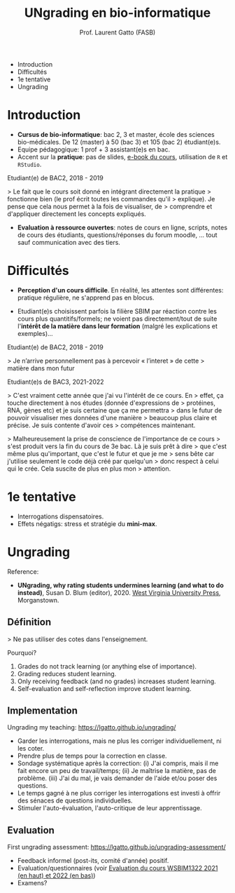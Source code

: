 #+TITLE: UNgrading en bio-informatique
#+AUTHOR: Prof. Laurent Gatto (FASB)

- Introduction
- Difficultés
- 1e tentative
- Ungrading

* Introduction

- *Cursus de bio-informatique*: bac 2, 3 et master, école des sciences
  bio-médicales. De 12 (master) à 50 (bac 3) et 105 (bac 2)
  étudiant(e)s.
- Equipe pédagogique: 1 prof + 3 assistant(e)s en bac.
- Accent sur la *pratique*: pas de slides, [[https://uclouvain-cbio.github.io/WSBIM1207/][e-book du cours]], utilisation
  de =R= et =RStudio=.

Etudiant(e) de BAC2, 2018 - 2019

> Le fait que le cours soit donné en intégrant directement la pratique
> fonctionne bien (le prof écrit toutes les commandes qu'il
> explique). Je pense que cela nous permet à la fois de visualiser, de
> comprendre et d'appliquer directement les concepts expliqués.

- *Evaluation à ressource ouvertes*: notes de cours en ligne, scripts,
  notes de cours des étudiants, questions/réponses du forum moodle,
  ... tout sauf communication avec des tiers.

* Difficultés

- *Perception d'un cours difficile*. En réalité, les attentes sont
  différentes: pratique régulière, ne s'apprend pas en blocus.

- Etudiant(e)s choisissent parfois la filière SBIM par réaction contre
  les cours plus quantitifs/formels; ne voient pas directement/tout de
  suite l'*intérêt de la matière dans leur formation* (malgré les
  explications et exemples)...

Etudiant(e) de BAC2, 2018 - 2019

> Je n’arrive personnellement pas à percevoir « l’interet » de cette
> matière dans mon futur

Etudiant(e)s de BAC3, 2021-2022

> C'est vraiment cette année que j'ai vu l'intérêt de ce cours. En
> effet, ça touche directement à nos études (donnée d'expressions de
> protéines, RNA, gènes etc) et je suis certaine que ça me permettra
> dans le futur de pouvoir visualiser mes données d'une manière
> beaucoup plus claire et précise. Je suis contente d'avoir ces
> compétences maintenant.

> Malheureusement la prise de conscience de l'importance de ce cours
> s'est produit vers la fin du cours de 3e bac. Là je suis prêt à dire
> que c'est même plus qu'important, que c'est le futur et que je me
> sens bête car j'utilise seulement le code déjà créé par quelqu'un
> donc respect à celui qui le crée. Cela suscite de plus en plus mon
> attention.

* 1e tentative

- Interrogations dispensatoires.
- Effets négatigs: stress et stratégie du *mini-max*.

* Ungrading

Reference:
- *UNgrading, why rating students undermines learning (and what to do
  instead)*, Susan D. Blum (editor), 2020. [[https://wvupressonline.com/ungrading][West Virginia University
  Press]], Morganstown.

** Définition

> Ne pas utiliser des cotes dans l'enseignement.

Pourquoi?

1. Grades do not track learning (or anything else of importance).
2. Grading reduces student learning.
3. Only receiving feedback (and no grades) increases student learning.
4. Self-evaluation and self-reflection improve student learning.

** Implementation

Ungrading my teaching: https://lgatto.github.io/ungrading/

- Garder les interrogations, mais ne plus les corriger
  individuellement, ni les coter.
- Prendre plus de temps pour la correction en classe.
- Sondage systématique après la correction: (i) J'ai compris, mais il
  me fait encore un peu de travail/temps; (ii) Je maîtrise la matière,
  pas de problème. (iii) J'ai du mal, je vais demander de l'aide et/ou
  poser des questions.
- Le temps gagné à ne plus corriger les interrogations est investi à
  offrir des sénaces de questions individuelles.
- Stimuler l'auto-évaluation, l'auto-critique de leur apprentissage.

** Evaluation

First ungrading assessment: https://lgatto.github.io/ungrading-assessment/

- Feedback informel (post-its, comité d'année) positif.
- Evaluation/questionnaires (voir [[https://lgatto.github.io/images/eval_mean_ue_21_22.png][Evaluation du cours WSBIM1322 2021
  (en haut) et 2022 (en bas)]])
- Examens?
